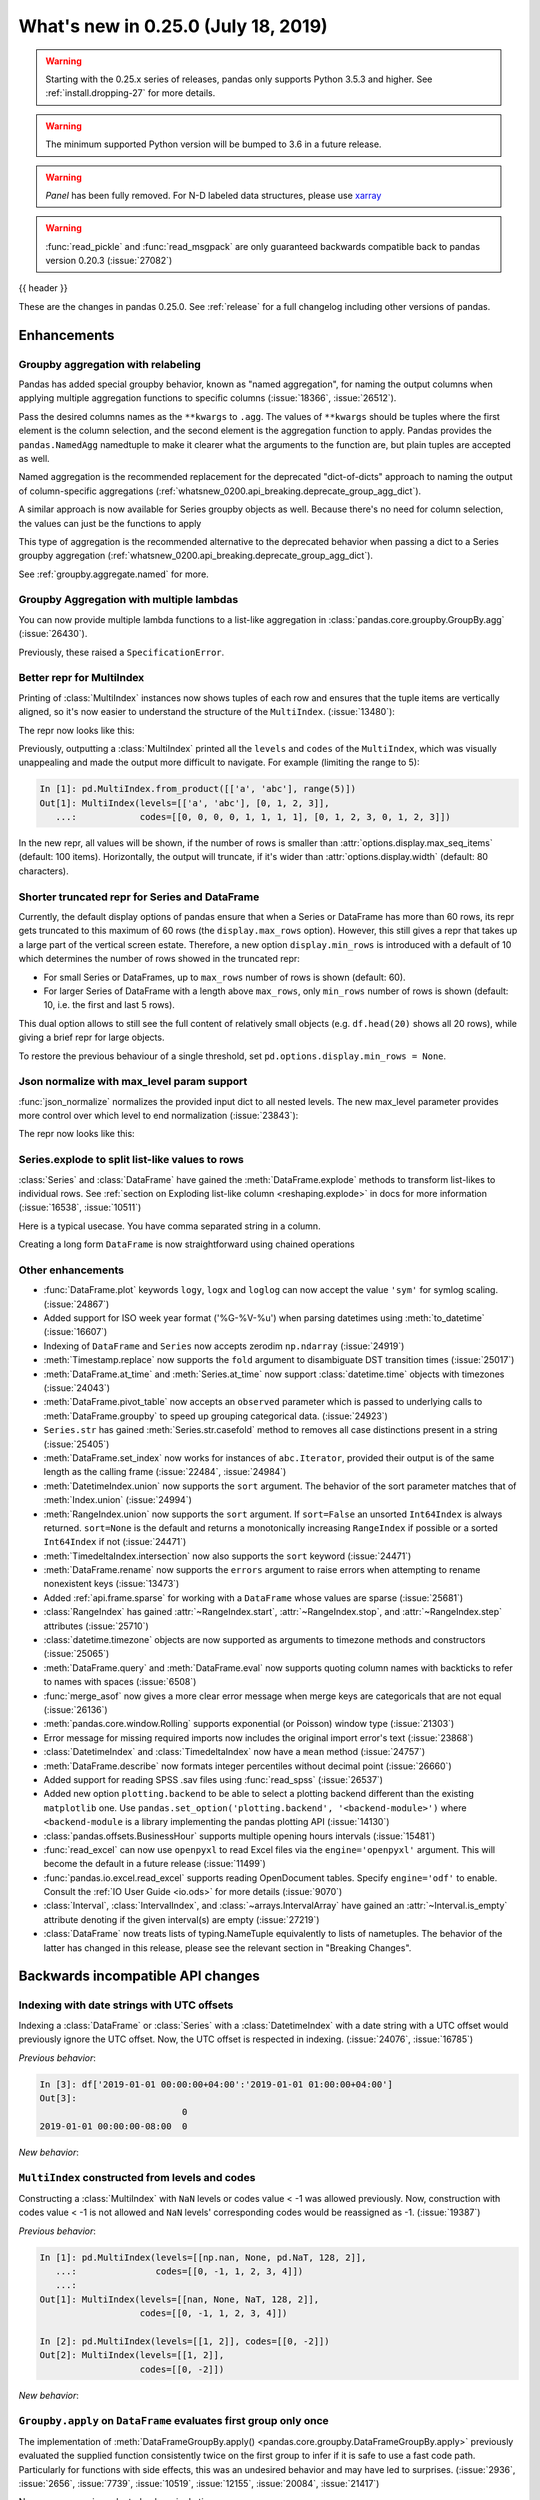 .. _whatsnew_0250:

What's new in 0.25.0 (July 18, 2019)
------------------------------------

.. warning::

   Starting with the 0.25.x series of releases, pandas only supports Python 3.5.3 and higher.
   See :ref:`install.dropping-27` for more details.

.. warning::

   The minimum supported Python version will be bumped to 3.6 in a future release.

.. warning::

   `Panel` has been fully removed. For N-D labeled data structures, please
   use `xarray <https://xarray.pydata.org/en/stable/>`_

.. warning::

   :func:`read_pickle` and :func:`read_msgpack` are only guaranteed backwards compatible back to
   pandas version 0.20.3 (:issue:`27082`)

{{ header }}

These are the changes in pandas 0.25.0. See :ref:`release` for a full changelog
including other versions of pandas.


Enhancements
~~~~~~~~~~~~

.. _whatsnew_0250.enhancements.agg_relabel:

Groupby aggregation with relabeling
^^^^^^^^^^^^^^^^^^^^^^^^^^^^^^^^^^^

Pandas has added special groupby behavior, known as "named aggregation", for naming the
output columns when applying multiple aggregation functions to specific columns (:issue:`18366`, :issue:`26512`).

.. ipython:: python

   animals = pd.DataFrame({'kind': ['cat', 'dog', 'cat', 'dog'],
                           'height': [9.1, 6.0, 9.5, 34.0],
                           'weight': [7.9, 7.5, 9.9, 198.0]})
   animals
   animals.groupby("kind").agg(
       min_height=pd.NamedAgg(column='height', aggfunc='min'),
       max_height=pd.NamedAgg(column='height', aggfunc='max'),
       average_weight=pd.NamedAgg(column='weight', aggfunc=np.mean),
   )

Pass the desired columns names as the ``**kwargs`` to ``.agg``. The values of ``**kwargs``
should be tuples where the first element is the column selection, and the second element is the
aggregation function to apply. Pandas provides the ``pandas.NamedAgg`` namedtuple to make it clearer
what the arguments to the function are, but plain tuples are accepted as well.

.. ipython:: python

   animals.groupby("kind").agg(
       min_height=('height', 'min'),
       max_height=('height', 'max'),
       average_weight=('weight', np.mean),
   )

Named aggregation is the recommended replacement for the deprecated "dict-of-dicts"
approach to naming the output of column-specific aggregations (:ref:`whatsnew_0200.api_breaking.deprecate_group_agg_dict`).

A similar approach is now available for Series groupby objects as well. Because there's no need for
column selection, the values can just be the functions to apply

.. ipython:: python

   animals.groupby("kind").height.agg(
       min_height="min",
       max_height="max",
   )


This type of aggregation is the recommended alternative to the deprecated behavior when passing
a dict to a Series groupby aggregation (:ref:`whatsnew_0200.api_breaking.deprecate_group_agg_dict`).

See :ref:`groupby.aggregate.named` for more.

.. _whatsnew_0250.enhancements.multiple_lambdas:

Groupby Aggregation with multiple lambdas
^^^^^^^^^^^^^^^^^^^^^^^^^^^^^^^^^^^^^^^^^

You can now provide multiple lambda functions to a list-like aggregation in
:class:`pandas.core.groupby.GroupBy.agg` (:issue:`26430`).

.. ipython:: python

   animals.groupby('kind').height.agg([
       lambda x: x.iloc[0], lambda x: x.iloc[-1]
   ])

   animals.groupby('kind').agg([
       lambda x: x.iloc[0] - x.iloc[1],
       lambda x: x.iloc[0] + x.iloc[1]
   ])

Previously, these raised a ``SpecificationError``.

.. _whatsnew_0250.enhancements.multi_index_repr:

Better repr for MultiIndex
^^^^^^^^^^^^^^^^^^^^^^^^^^

Printing of :class:`MultiIndex` instances now shows tuples of each row and ensures
that the tuple items are vertically aligned, so it's now easier to understand
the structure of the ``MultiIndex``. (:issue:`13480`):

The repr now looks like this:

.. ipython:: python

   pd.MultiIndex.from_product([['a', 'abc'], range(500)])

Previously, outputting a :class:`MultiIndex` printed all the ``levels`` and
``codes`` of the ``MultiIndex``, which was visually unappealing and made
the output more difficult to navigate. For example (limiting the range to 5):

.. code-block:: ipython

   In [1]: pd.MultiIndex.from_product([['a', 'abc'], range(5)])
   Out[1]: MultiIndex(levels=[['a', 'abc'], [0, 1, 2, 3]],
      ...:            codes=[[0, 0, 0, 0, 1, 1, 1, 1], [0, 1, 2, 3, 0, 1, 2, 3]])

In the new repr, all values will be shown, if the number of rows is smaller
than :attr:`options.display.max_seq_items` (default: 100 items). Horizontally,
the output will truncate, if it's wider than :attr:`options.display.width`
(default: 80 characters).

.. _whatsnew_0250.enhancements.shorter_truncated_repr:

Shorter truncated repr for Series and DataFrame
^^^^^^^^^^^^^^^^^^^^^^^^^^^^^^^^^^^^^^^^^^^^^^^

Currently, the default display options of pandas ensure that when a Series
or DataFrame has more than 60 rows, its repr gets truncated to this maximum
of 60 rows (the ``display.max_rows`` option). However, this still gives
a repr that takes up a large part of the vertical screen estate. Therefore,
a new option ``display.min_rows`` is introduced with a default of 10 which
determines the number of rows showed in the truncated repr:

- For small Series or DataFrames, up to ``max_rows`` number of rows is shown
  (default: 60).
- For larger Series of DataFrame with a length above ``max_rows``, only
  ``min_rows`` number of rows is shown (default: 10, i.e. the first and last
  5 rows).

This dual option allows to still see the full content of relatively small
objects (e.g. ``df.head(20)`` shows all 20 rows), while giving a brief repr
for large objects.

To restore the previous behaviour of a single threshold, set
``pd.options.display.min_rows = None``.

.. _whatsnew_0250.enhancements.json_normalize_with_max_level:

Json normalize with max_level param support
^^^^^^^^^^^^^^^^^^^^^^^^^^^^^^^^^^^^^^^^^^^

:func:`json_normalize` normalizes the provided input dict to all
nested levels. The new max_level parameter provides more control over
which level to end normalization (:issue:`23843`):

The repr now looks like this:

.. ipython:: python

    from pandas.io.json import json_normalize
    data = [{
        'CreatedBy': {'Name': 'User001'},
        'Lookup': {'TextField': 'Some text',
                   'UserField': {'Id': 'ID001', 'Name': 'Name001'}},
        'Image': {'a': 'b'}
    }]
    json_normalize(data, max_level=1)


.. _whatsnew_0250.enhancements.explode:

Series.explode to split list-like values to rows
^^^^^^^^^^^^^^^^^^^^^^^^^^^^^^^^^^^^^^^^^^^^^^^^

:class:`Series` and :class:`DataFrame` have gained the :meth:`DataFrame.explode` methods to transform list-likes to individual rows. See :ref:`section on Exploding list-like column <reshaping.explode>` in docs for more information (:issue:`16538`, :issue:`10511`)


Here is a typical usecase. You have comma separated string in a column.

.. ipython:: python

    df = pd.DataFrame([{'var1': 'a,b,c', 'var2': 1},
                       {'var1': 'd,e,f', 'var2': 2}])
    df

Creating a long form ``DataFrame`` is now straightforward using chained operations

.. ipython:: python

    df.assign(var1=df.var1.str.split(',')).explode('var1')

.. _whatsnew_0250.enhancements.other:

Other enhancements
^^^^^^^^^^^^^^^^^^
- :func:`DataFrame.plot` keywords ``logy``, ``logx`` and ``loglog`` can now accept the value ``'sym'`` for symlog scaling. (:issue:`24867`)
- Added support for ISO week year format ('%G-%V-%u') when parsing datetimes using :meth:`to_datetime` (:issue:`16607`)
- Indexing of ``DataFrame`` and ``Series`` now accepts zerodim ``np.ndarray`` (:issue:`24919`)
- :meth:`Timestamp.replace` now supports the ``fold`` argument to disambiguate DST transition times (:issue:`25017`)
- :meth:`DataFrame.at_time` and :meth:`Series.at_time` now support :class:`datetime.time` objects with timezones (:issue:`24043`)
- :meth:`DataFrame.pivot_table` now accepts an ``observed`` parameter which is passed to underlying calls to :meth:`DataFrame.groupby` to speed up grouping categorical data. (:issue:`24923`)
- ``Series.str`` has gained :meth:`Series.str.casefold` method to removes all case distinctions present in a string (:issue:`25405`)
- :meth:`DataFrame.set_index` now works for instances of ``abc.Iterator``, provided their output is of the same length as the calling frame (:issue:`22484`, :issue:`24984`)
- :meth:`DatetimeIndex.union` now supports the ``sort`` argument. The behavior of the sort parameter matches that of :meth:`Index.union` (:issue:`24994`)
- :meth:`RangeIndex.union` now supports the ``sort`` argument. If ``sort=False`` an unsorted ``Int64Index`` is always returned. ``sort=None`` is the default and returns a monotonically increasing ``RangeIndex`` if possible or a sorted ``Int64Index`` if not (:issue:`24471`)
- :meth:`TimedeltaIndex.intersection` now also supports the ``sort`` keyword (:issue:`24471`)
- :meth:`DataFrame.rename` now supports the ``errors`` argument to raise errors when attempting to rename nonexistent keys (:issue:`13473`)
- Added :ref:`api.frame.sparse` for working with a ``DataFrame`` whose values are sparse (:issue:`25681`)
- :class:`RangeIndex` has gained :attr:`~RangeIndex.start`, :attr:`~RangeIndex.stop`, and :attr:`~RangeIndex.step` attributes (:issue:`25710`)
- :class:`datetime.timezone` objects are now supported as arguments to timezone methods and constructors (:issue:`25065`)
- :meth:`DataFrame.query` and :meth:`DataFrame.eval` now supports quoting column names with backticks to refer to names with spaces (:issue:`6508`)
- :func:`merge_asof` now gives a more clear error message when merge keys are categoricals that are not equal (:issue:`26136`)
- :meth:`pandas.core.window.Rolling` supports exponential (or Poisson) window type (:issue:`21303`)
- Error message for missing required imports now includes the original import error's text (:issue:`23868`)
- :class:`DatetimeIndex` and :class:`TimedeltaIndex` now have a ``mean`` method (:issue:`24757`)
- :meth:`DataFrame.describe` now formats integer percentiles without decimal point (:issue:`26660`)
- Added support for reading SPSS .sav files using :func:`read_spss` (:issue:`26537`)
- Added new option ``plotting.backend`` to be able to select a plotting backend different than the existing ``matplotlib`` one. Use ``pandas.set_option('plotting.backend', '<backend-module>')`` where ``<backend-module`` is a library implementing the pandas plotting API (:issue:`14130`)
- :class:`pandas.offsets.BusinessHour` supports multiple opening hours intervals (:issue:`15481`)
- :func:`read_excel` can now use ``openpyxl`` to read Excel files via the ``engine='openpyxl'`` argument. This will become the default in a future release (:issue:`11499`)
- :func:`pandas.io.excel.read_excel` supports reading OpenDocument tables. Specify ``engine='odf'`` to enable. Consult the :ref:`IO User Guide <io.ods>` for more details (:issue:`9070`)
- :class:`Interval`, :class:`IntervalIndex`, and :class:`~arrays.IntervalArray` have gained an :attr:`~Interval.is_empty` attribute denoting if the given interval(s) are empty (:issue:`27219`)
- :class:`DataFrame` now treats lists of typing.NameTuple equivalently to lists of nametuples. The behavior of the latter has changed in this release, please see the relevant section in "Breaking Changes".

.. _whatsnew_0250.api_breaking:

Backwards incompatible API changes
~~~~~~~~~~~~~~~~~~~~~~~~~~~~~~~~~~

.. _whatsnew_0250.api_breaking.utc_offset_indexing:


Indexing with date strings with UTC offsets
^^^^^^^^^^^^^^^^^^^^^^^^^^^^^^^^^^^^^^^^^^^

Indexing a :class:`DataFrame` or :class:`Series` with a :class:`DatetimeIndex` with a
date string with a UTC offset would previously ignore the UTC offset. Now, the UTC offset
is respected in indexing. (:issue:`24076`, :issue:`16785`)

.. ipython:: python

    df = pd.DataFrame([0], index=pd.DatetimeIndex(['2019-01-01'], tz='US/Pacific'))
    df

*Previous behavior*:

.. code-block:: ipython

    In [3]: df['2019-01-01 00:00:00+04:00':'2019-01-01 01:00:00+04:00']
    Out[3]:
                               0
    2019-01-01 00:00:00-08:00  0

*New behavior*:

.. ipython:: python

    df['2019-01-01 12:00:00+04:00':'2019-01-01 13:00:00+04:00']


.. _whatsnew_0250.api_breaking.multi_indexing:


``MultiIndex`` constructed from levels and codes
^^^^^^^^^^^^^^^^^^^^^^^^^^^^^^^^^^^^^^^^^^^^^^^^

Constructing a :class:`MultiIndex` with ``NaN`` levels or codes value < -1 was allowed previously.
Now, construction with codes value < -1 is not allowed and ``NaN`` levels' corresponding codes
would be reassigned as -1. (:issue:`19387`)

*Previous behavior*:

.. code-block:: ipython

    In [1]: pd.MultiIndex(levels=[[np.nan, None, pd.NaT, 128, 2]],
       ...:               codes=[[0, -1, 1, 2, 3, 4]])
       ...:
    Out[1]: MultiIndex(levels=[[nan, None, NaT, 128, 2]],
                       codes=[[0, -1, 1, 2, 3, 4]])

    In [2]: pd.MultiIndex(levels=[[1, 2]], codes=[[0, -2]])
    Out[2]: MultiIndex(levels=[[1, 2]],
                       codes=[[0, -2]])

*New behavior*:

.. ipython:: python
    :okexcept:

    pd.MultiIndex(levels=[[np.nan, None, pd.NaT, 128, 2]],
                  codes=[[0, -1, 1, 2, 3, 4]])
    pd.MultiIndex(levels=[[1, 2]], codes=[[0, -2]])


.. _whatsnew_0250.api_breaking.groupby_apply_first_group_once:

``Groupby.apply`` on ``DataFrame`` evaluates first group only once
^^^^^^^^^^^^^^^^^^^^^^^^^^^^^^^^^^^^^^^^^^^^^^^^^^^^^^^^^^^^^^^^^^

The implementation of :meth:`DataFrameGroupBy.apply() <pandas.core.groupby.DataFrameGroupBy.apply>`
previously evaluated the supplied function consistently twice on the first group
to infer if it is safe to use a fast code path. Particularly for functions with
side effects, this was an undesired behavior and may have led to surprises. (:issue:`2936`, :issue:`2656`, :issue:`7739`, :issue:`10519`, :issue:`12155`, :issue:`20084`, :issue:`21417`)

Now every group is evaluated only a single time.

.. ipython:: python

    df = pd.DataFrame({"a": ["x", "y"], "b": [1, 2]})
    df

    def func(group):
        print(group.name)
        return group

*Previous behavior*:

.. code-block:: python

   In [3]: df.groupby('a').apply(func)
   x
   x
   y
   Out[3]:
      a  b
   0  x  1
   1  y  2

*New behavior*:

.. ipython:: python

    df.groupby("a").apply(func)


Concatenating sparse values
^^^^^^^^^^^^^^^^^^^^^^^^^^^

When passed DataFrames whose values are sparse, :func:`concat` will now return a
:class:`Series` or :class:`DataFrame` with sparse values, rather than a :class:`SparseDataFrame` (:issue:`25702`).

.. ipython:: python

   df = pd.DataFrame({"A": pd.SparseArray([0, 1])})

*Previous behavior*:

.. code-block:: ipython

   In [2]: type(pd.concat([df, df]))
   pandas.core.sparse.frame.SparseDataFrame

*New behavior*:

.. ipython:: python

   type(pd.concat([df, df]))


This now matches the existing behavior of :class:`concat` on ``Series`` with sparse values.
:func:`concat` will continue to return a ``SparseDataFrame`` when all the values
are instances of ``SparseDataFrame``.

This change also affects routines using :func:`concat` internally, like :func:`get_dummies`,
which now returns a :class:`DataFrame` in all cases (previously a ``SparseDataFrame`` was
returned if all the columns were dummy encoded, and a :class:`DataFrame` otherwise).

Providing any ``SparseSeries`` or ``SparseDataFrame`` to :func:`concat` will
cause a ``SparseSeries`` or ``SparseDataFrame`` to be returned, as before.

The ``.str``-accessor performs stricter type checks
^^^^^^^^^^^^^^^^^^^^^^^^^^^^^^^^^^^^^^^^^^^^^^^^^^^

Due to the lack of more fine-grained dtypes, :attr:`Series.str` so far only checked whether the data was
of ``object`` dtype. :attr:`Series.str` will now infer the dtype data *within* the Series; in particular,
``'bytes'``-only data will raise an exception (except for :meth:`Series.str.decode`, :meth:`Series.str.get`,
:meth:`Series.str.len`, :meth:`Series.str.slice`), see :issue:`23163`, :issue:`23011`, :issue:`23551`.

*Previous behavior*:

.. code-block:: python

    In [1]: s = pd.Series(np.array(['a', 'ba', 'cba'], 'S'), dtype=object)

    In [2]: s
    Out[2]:
    0      b'a'
    1     b'ba'
    2    b'cba'
    dtype: object

    In [3]: s.str.startswith(b'a')
    Out[3]:
    0     True
    1    False
    2    False
    dtype: bool

*New behavior*:

.. ipython:: python
    :okexcept:

    s = pd.Series(np.array(['a', 'ba', 'cba'], 'S'), dtype=object)
    s
    s.str.startswith(b'a')

.. _whatsnew_0250.api_breaking.groupby_categorical:

Categorical dtypes are preserved during groupby
^^^^^^^^^^^^^^^^^^^^^^^^^^^^^^^^^^^^^^^^^^^^^^^

Previously, columns that were categorical, but not the groupby key(s) would be converted to ``object`` dtype during groupby operations. Pandas now will preserve these dtypes. (:issue:`18502`)

.. ipython:: python

   cat = pd.Categorical(["foo", "bar", "bar", "qux"], ordered=True)
   df = pd.DataFrame({'payload': [-1, -2, -1, -2], 'col': cat})
   df
   df.dtypes

*Previous Behavior*:

.. code-block:: python

   In [5]: df.groupby('payload').first().col.dtype
   Out[5]: dtype('O')

*New Behavior*:

.. ipython:: python

   df.groupby('payload').first().col.dtype


.. _whatsnew_0250.api_breaking.incompatible_index_unions:

Incompatible Index type unions
^^^^^^^^^^^^^^^^^^^^^^^^^^^^^^

When performing :func:`Index.union` operations between objects of incompatible dtypes,
the result will be a base :class:`Index` of dtype ``object``. This behavior holds true for
unions between :class:`Index` objects that previously would have been prohibited. The dtype
of empty :class:`Index` objects will now be evaluated before performing union operations
rather than simply returning the other :class:`Index` object. :func:`Index.union` can now be
considered commutative, such that ``A.union(B) == B.union(A)`` (:issue:`23525`).

*Previous behavior*:

.. code-block:: python

    In [1]: pd.period_range('19910905', periods=2).union(pd.Int64Index([1, 2, 3]))
    ...
    ValueError: can only call with other PeriodIndex-ed objects

    In [2]: pd.Index([], dtype=object).union(pd.Index([1, 2, 3]))
    Out[2]: Int64Index([1, 2, 3], dtype='int64')

*New behavior*:

.. ipython:: python

    pd.period_range('19910905', periods=2).union(pd.Int64Index([1, 2, 3]))
    pd.Index([], dtype=object).union(pd.Index([1, 2, 3]))

Note that integer- and floating-dtype indexes are considered "compatible". The integer
values are coerced to floating point, which may result in loss of precision. See
:ref:`indexing.set_ops` for more.


``DataFrame`` groupby ffill/bfill no longer return group labels
^^^^^^^^^^^^^^^^^^^^^^^^^^^^^^^^^^^^^^^^^^^^^^^^^^^^^^^^^^^^^^^

The methods ``ffill``, ``bfill``, ``pad`` and ``backfill`` of
:class:`DataFrameGroupBy <pandas.core.groupby.DataFrameGroupBy>`
previously included the group labels in the return value, which was
inconsistent with other groupby transforms. Now only the filled values
are returned. (:issue:`21521`)

.. ipython:: python

    df = pd.DataFrame({"a": ["x", "y"], "b": [1, 2]})
    df

*Previous behavior*:

.. code-block:: python

   In [3]: df.groupby("a").ffill()
   Out[3]:
      a  b
   0  x  1
   1  y  2

*New behavior*:

.. ipython:: python

    df.groupby("a").ffill()

``DataFrame`` describe on an empty categorical / object column will return top and freq
^^^^^^^^^^^^^^^^^^^^^^^^^^^^^^^^^^^^^^^^^^^^^^^^^^^^^^^^^^^^^^^^^^^^^^^^^^^^^^^^^^^^^^^

When calling :meth:`DataFrame.describe` with an empty categorical / object
column, the 'top' and 'freq' columns were previously omitted, which was inconsistent with
the output for non-empty columns. Now the 'top' and 'freq' columns will always be included,
with :attr:`numpy.nan` in the case of an empty :class:`DataFrame` (:issue:`26397`)

.. ipython:: python

   df = pd.DataFrame({"empty_col": pd.Categorical([])})
   df

*Previous behavior*:

.. code-block:: python

   In [3]: df.describe()
   Out[3]:
           empty_col
   count           0
   unique          0

*New behavior*:

.. ipython:: python

    df.describe()

``__str__`` methods now call ``__repr__`` rather than vice versa
^^^^^^^^^^^^^^^^^^^^^^^^^^^^^^^^^^^^^^^^^^^^^^^^^^^^^^^^^^^^^^^^

Pandas has until now mostly defined string representations in a Pandas objects's
``__str__``/``__unicode__``/``__bytes__`` methods, and called ``__str__`` from the ``__repr__``
method, if a specific ``__repr__`` method is not found. This is not needed for Python3.
In Pandas 0.25, the string representations of Pandas objects are now generally
defined in ``__repr__``, and calls to ``__str__`` in general now pass the call on to
the ``__repr__``, if a specific ``__str__`` method doesn't exist, as is standard for Python.
This change is backward compatible for direct usage of Pandas, but if you subclass
Pandas objects *and* give your subclasses specific ``__str__``/``__repr__`` methods,
you may have to adjust your ``__str__``/``__repr__`` methods (:issue:`26495`).

.. _whatsnew_0250.api_breaking.interval_indexing:


Indexing an ``IntervalIndex`` with ``Interval`` objects
^^^^^^^^^^^^^^^^^^^^^^^^^^^^^^^^^^^^^^^^^^^^^^^^^^^^^^^

Indexing methods for :class:`IntervalIndex` have been modified to require exact matches only for :class:`Interval` queries.
``IntervalIndex`` methods previously matched on any overlapping ``Interval``.  Behavior with scalar points, e.g. querying
with an integer, is unchanged (:issue:`16316`).

.. ipython:: python

   ii = pd.IntervalIndex.from_tuples([(0, 4), (1, 5), (5, 8)])
   ii

The ``in`` operator (``__contains__``) now only returns ``True`` for exact matches to ``Intervals`` in the ``IntervalIndex``, whereas
this would previously return ``True`` for any ``Interval`` overlapping an ``Interval`` in the ``IntervalIndex``.

*Previous behavior*:

.. code-block:: python

   In [4]: pd.Interval(1, 2, closed='neither') in ii
   Out[4]: True

   In [5]: pd.Interval(-10, 10, closed='both') in ii
   Out[5]: True

*New behavior*:

.. ipython:: python

   pd.Interval(1, 2, closed='neither') in ii
   pd.Interval(-10, 10, closed='both') in ii

The :meth:`~IntervalIndex.get_loc` method now only returns locations for exact matches to ``Interval`` queries, as opposed to the previous behavior of
returning locations for overlapping matches.  A ``KeyError`` will be raised if an exact match is not found.

*Previous behavior*:

.. code-block:: python

   In [6]: ii.get_loc(pd.Interval(1, 5))
   Out[6]: array([0, 1])

   In [7]: ii.get_loc(pd.Interval(2, 6))
   Out[7]: array([0, 1, 2])

*New behavior*:

.. code-block:: python

   In [6]: ii.get_loc(pd.Interval(1, 5))
   Out[6]: 1

   In [7]: ii.get_loc(pd.Interval(2, 6))
   ---------------------------------------------------------------------------
   KeyError: Interval(2, 6, closed='right')

Likewise, :meth:`~IntervalIndex.get_indexer` and :meth:`~IntervalIndex.get_indexer_non_unique` will also only return locations for exact matches
to ``Interval`` queries, with ``-1`` denoting that an exact match was not found.

These indexing changes extend to querying a :class:`Series` or :class:`DataFrame` with an ``IntervalIndex`` index.

.. ipython:: python

   s = pd.Series(list('abc'), index=ii)
   s

Selecting from a ``Series`` or ``DataFrame`` using ``[]`` (``__getitem__``) or ``loc`` now only returns exact matches for ``Interval`` queries.

*Previous behavior*:

.. code-block:: python

   In [8]: s[pd.Interval(1, 5)]
   Out[8]:
   (0, 4]    a
   (1, 5]    b
   dtype: object

   In [9]: s.loc[pd.Interval(1, 5)]
   Out[9]:
   (0, 4]    a
   (1, 5]    b
   dtype: object

*New behavior*:

.. ipython:: python

   s[pd.Interval(1, 5)]
   s.loc[pd.Interval(1, 5)]

Similarly, a ``KeyError`` will be raised for non-exact matches instead of returning overlapping matches.

*Previous behavior*:

.. code-block:: python

   In [9]: s[pd.Interval(2, 3)]
   Out[9]:
   (0, 4]    a
   (1, 5]    b
   dtype: object

   In [10]: s.loc[pd.Interval(2, 3)]
   Out[10]:
   (0, 4]    a
   (1, 5]    b
   dtype: object

*New behavior*:

.. code-block:: python

   In [6]: s[pd.Interval(2, 3)]
   ---------------------------------------------------------------------------
   KeyError: Interval(2, 3, closed='right')

   In [7]: s.loc[pd.Interval(2, 3)]
   ---------------------------------------------------------------------------
   KeyError: Interval(2, 3, closed='right')

The :meth:`~IntervalIndex.overlaps` method can be used to create a boolean indexer that replicates the
previous behavior of returning overlapping matches.

*New behavior*:

.. ipython:: python

   idxr = s.index.overlaps(pd.Interval(2, 3))
   idxr
   s[idxr]
   s.loc[idxr]


.. _whatsnew_0250.api_breaking.ufunc:

Binary ufuncs on Series now align
^^^^^^^^^^^^^^^^^^^^^^^^^^^^^^^^^

Applying a binary ufunc like :func:`numpy.power` now aligns the inputs
when both are :class:`Series` (:issue:`23293`).

.. ipython:: python

   s1 = pd.Series([1, 2, 3], index=['a', 'b', 'c'])
   s2 = pd.Series([3, 4, 5], index=['d', 'c', 'b'])
   s1
   s2

*Previous behavior*

.. code-block:: ipython

   In [5]: np.power(s1, s2)
   Out[5]:
   a      1
   b     16
   c    243
   dtype: int64

*New behavior*

.. ipython:: python

   np.power(s1, s2)

This matches the behavior of other binary operations in pandas, like :meth:`Series.add`.
To retain the previous behavior, convert the other ``Series`` to an array before
applying the ufunc.

.. ipython:: python

   np.power(s1, s2.array)

Categorical.argsort now places missing values at the end
^^^^^^^^^^^^^^^^^^^^^^^^^^^^^^^^^^^^^^^^^^^^^^^^^^^^^^^^

:meth:`Categorical.argsort` now places missing values at the end of the array, making it
consistent with NumPy and the rest of pandas (:issue:`21801`).

.. ipython:: python

   cat = pd.Categorical(['b', None, 'a'], categories=['a', 'b'], ordered=True)

*Previous behavior*

.. code-block:: ipython

   In [2]: cat = pd.Categorical(['b', None, 'a'], categories=['a', 'b'], ordered=True)

   In [3]: cat.argsort()
   Out[3]: array([1, 2, 0])

   In [4]: cat[cat.argsort()]
   Out[4]:
   [NaN, a, b]
   categories (2, object): [a < b]

*New behavior*

.. ipython:: python

   cat.argsort()
   cat[cat.argsort()]

.. _whatsnew_0250.api_breaking.list_of_dict:

Column order is preserved when passing a list of dicts to DataFrame
^^^^^^^^^^^^^^^^^^^^^^^^^^^^^^^^^^^^^^^^^^^^^^^^^^^^^^^^^^^^^^^^^^^

Starting with Python 3.7 the key-order of ``dict`` is `guaranteed <https://mail.python.org/pipermail/python-dev/2017-December/151283.html>`_. In practice, this has been true since
Python 3.6. The :class:`DataFrame` constructor now treats a list of dicts in the same way as
it does a list of ``OrderedDict``, i.e. preserving the order of the dicts.
This change applies only when pandas is running on Python>=3.6 (:issue:`27309`).

.. ipython:: python

   data = [
       {'name': 'Joe', 'state': 'NY', 'age': 18},
       {'name': 'Jane', 'state': 'KY', 'age': 19, 'hobby': 'Minecraft'},
       {'name': 'Jean', 'state': 'OK', 'age': 20, 'finances': 'good'}
   ]

*Previous Behavior*:

The columns were lexicographically sorted previously,

.. code-block:: python

   In [1]: pd.DataFrame(data)
   Out[1]:
      age finances      hobby  name state
   0   18      NaN        NaN   Joe    NY
   1   19      NaN  Minecraft  Jane    KY
   2   20     good        NaN  Jean    OK

*New Behavior*:

The column order now matches the insertion-order of the keys in the ``dict``,
considering all the records from top to bottom. As a consequence, the column
order of the resulting DataFrame has changed compared to previous pandas verisons.

.. ipython:: python

   pd.DataFrame(data)

DataFrame constructor treats list of namedtuple/dict in the same way
^^^^^^^^^^^^^^^^^^^^^^^^^^^^^^^^^^^^^^^^^^^^^^^^^^^^^^^^^^^^^^^^^^^^

Previously, only the first element in the list was checked and if it was a
namedtuple, the field names of that single tuple were used as the column names.
Subsequent tuples were assumed to be of the same type, and their values were
looked up by position. As a consequence, if subsequent tuples of different types
were included, any additional fields were ignored, and if similarly named fields
appeard in a different order, alignment was not performed.

This behavior has now changed so that namedtuples are treated much as list of
dict behaves, i.e as a "list of records".

Additionaly, this change implies a change in the semantics of the `columns`
argument to :class:`DataFrame` when passing a list of namedtuples. Previously,
`columns` has "rename" semantics, now it has the same "lookup" semantics as a
list of records. Meaning that any name given in `columns` which doesn't appear
as a key in the record will be assigned a NaN value.

Due to this change, The performance of constructing frames from a list
of namedtuples is roughly 50% slower.

.. ipython:: python

   from collections import namedtuple
   Foo = namedtuple("Foo", list("ab"))
   tuples = [Foo(1, 3), Foo(2, 4)]

*Previous Behavior*:

The columns were lexicographically sorted previously,

.. code-block:: python

   In [1]: pd.DataFrame(tuples, columns=['y', 'z'])
   Out[1]:
      y  z
   0  1  3
   1  2  4

*New Behavior*:

The column order now matches the insertion-order of the keys in the ``dict``,
considering all the records from top to bottom.

.. ipython:: python

   pd.DataFrame(tuples, columns=['Q', 'a'])

.. _whatsnew_0250.api_breaking.deps:

Increased minimum versions for dependencies
^^^^^^^^^^^^^^^^^^^^^^^^^^^^^^^^^^^^^^^^^^^

Due to dropping support for Python 2.7, a number of optional dependencies have updated minimum versions (:issue:`25725`, :issue:`24942`, :issue:`25752`).
Independently, some minimum supported versions of dependencies were updated (:issue:`23519`, :issue:`25554`).
If installed, we now require:

+-----------------+-----------------+----------+
| Package         | Minimum Version | Required |
+=================+=================+==========+
| numpy           | 1.13.3          |    X     |
+-----------------+-----------------+----------+
| pytz            | 2015.4          |    X     |
+-----------------+-----------------+----------+
| python-dateutil | 2.6.1           |    X     |
+-----------------+-----------------+----------+
| bottleneck      | 1.2.1           |          |
+-----------------+-----------------+----------+
| numexpr         | 2.6.2           |          |
+-----------------+-----------------+----------+
| pytest (dev)    | 4.0.2           |          |
+-----------------+-----------------+----------+

For `optional libraries <https://dev.pandas.io/install.html#dependencies>`_ the general recommendation is to use the latest version.
The following table lists the lowest version per library that is currently being tested throughout the development of pandas.
Optional libraries below the lowest tested version may still work, but are not considered supported.

+-----------------+-----------------+
| Package         | Minimum Version |
+=================+=================+
| beautifulsoup4  | 4.6.0           |
+-----------------+-----------------+
| fastparquet     | 0.2.1           |
+-----------------+-----------------+
| gcsfs           | 0.2.2           |
+-----------------+-----------------+
| lxml            | 3.8.0           |
+-----------------+-----------------+
| matplotlib      | 2.2.2           |
+-----------------+-----------------+
| openpyxl        | 2.4.8           |
+-----------------+-----------------+
| pyarrow         | 0.9.0           |
+-----------------+-----------------+
| pymysql         | 0.7.1           |
+-----------------+-----------------+
| pytables        | 3.4.2           |
+-----------------+-----------------+
| scipy           | 0.19.0          |
+-----------------+-----------------+
| sqlalchemy      | 1.1.4           |
+-----------------+-----------------+
| xarray          | 0.8.2           |
+-----------------+-----------------+
| xlrd            | 1.1.0           |
+-----------------+-----------------+
| xlsxwriter      | 0.9.8           |
+-----------------+-----------------+
| xlwt            | 1.2.0           |
+-----------------+-----------------+

See :ref:`install.dependencies` and :ref:`install.optional_dependencies` for more.

.. _whatsnew_0250.api.other:

Other API changes
^^^^^^^^^^^^^^^^^

- :class:`DatetimeTZDtype` will now standardize pytz timezones to a common timezone instance (:issue:`24713`)
- :class:`Timestamp` and :class:`Timedelta` scalars now implement the :meth:`to_numpy` method as aliases to :meth:`Timestamp.to_datetime64` and :meth:`Timedelta.to_timedelta64`, respectively. (:issue:`24653`)
- :meth:`Timestamp.strptime` will now rise a ``NotImplementedError`` (:issue:`25016`)
- Comparing :class:`Timestamp` with unsupported objects now returns :py:obj:`NotImplemented` instead of raising ``TypeError``. This implies that unsupported rich comparisons are delegated to the other object, and are now consistent with Python 3 behavior for ``datetime`` objects (:issue:`24011`)
- Bug in :meth:`DatetimeIndex.snap` which didn't preserving the ``name`` of the input :class:`Index` (:issue:`25575`)
- The ``arg`` argument in :meth:`pandas.core.groupby.DataFrameGroupBy.agg` has been renamed to ``func`` (:issue:`26089`)
- The ``arg`` argument in :meth:`pandas.core.window._Window.aggregate` has been renamed to ``func`` (:issue:`26372`)
- Most Pandas classes had a ``__bytes__`` method, which was used for getting a python2-style bytestring representation of the object. This method has been removed as a part of dropping Python2 (:issue:`26447`)
- The ``.str``-accessor has been disabled for 1-level :class:`MultiIndex`, use :meth:`MultiIndex.to_flat_index` if necessary (:issue:`23679`)
- Removed support of gtk package for clipboards (:issue:`26563`)
- Using an unsupported version of Beautiful Soup 4 will now raise an ``ImportError`` instead of a ``ValueError`` (:issue:`27063`)
- :meth:`Series.to_excel` and :meth:`DataFrame.to_excel` will now raise a ``ValueError`` when saving timezone aware data. (:issue:`27008`, :issue:`7056`)
- :meth:`ExtensionArray.argsort` places NA values at the end of the sorted array. (:issue:`21801`)
- :meth:`DataFrame.to_hdf` and :meth:`Series.to_hdf` will now raise a ``NotImplementedError`` when saving a :class:`MultiIndex` with extention data types for a ``fixed`` format. (:issue:`7775`)
- Passing duplicate ``names`` in :meth:`read_csv` will now raise a ``ValueError`` (:issue:`17346`)

.. _whatsnew_0250.deprecations:

Deprecations
~~~~~~~~~~~~

Sparse subclasses
^^^^^^^^^^^^^^^^^

The ``SparseSeries`` and ``SparseDataFrame`` subclasses are deprecated. Their functionality is better-provided
by a ``Series`` or ``DataFrame`` with sparse values.

**Previous way**

.. ipython:: python
   :okwarning:

   df = pd.SparseDataFrame({"A": [0, 0, 1, 2]})
   df.dtypes

**New way**

.. ipython:: python

   df = pd.DataFrame({"A": pd.SparseArray([0, 0, 1, 2])})
   df.dtypes

The memory usage of the two approaches is identical. See :ref:`sparse.migration` for more (:issue:`19239`).

msgpack format
^^^^^^^^^^^^^^

The msgpack format is deprecated as of 0.25 and will be removed in a future version. It is recommended to use pyarrow for on-the-wire transmission of pandas objects. (:issue:`27084`)


Other deprecations
^^^^^^^^^^^^^^^^^^

- The deprecated ``.ix[]`` indexer now raises a more visible ``FutureWarning`` instead of ``DeprecationWarning`` (:issue:`26438`).
- Deprecated the ``units=M`` (months) and ``units=Y`` (year) parameters for ``units`` of :func:`pandas.to_timedelta`, :func:`pandas.Timedelta` and :func:`pandas.TimedeltaIndex` (:issue:`16344`)
- :meth:`pandas.concat` has deprecated the ``join_axes``-keyword. Instead, use :meth:`DataFrame.reindex` or :meth:`DataFrame.reindex_like` on the result or on the inputs (:issue:`21951`)
- The :attr:`SparseArray.values` attribute is deprecated. You can use ``np.asarray(...)`` or
  the :meth:`SparseArray.to_dense` method instead (:issue:`26421`).
- The functions :func:`pandas.to_datetime` and :func:`pandas.to_timedelta` have deprecated the ``box`` keyword. Instead, use :meth:`to_numpy` or :meth:`Timestamp.to_datetime64` or :meth:`Timedelta.to_timedelta64`. (:issue:`24416`)
- The :meth:`DataFrame.compound` and :meth:`Series.compound` methods are deprecated and will be removed in a future version (:issue:`26405`).
- The internal attributes ``_start``, ``_stop`` and ``_step`` attributes of :class:`RangeIndex` have been deprecated.
  Use the public attributes :attr:`~RangeIndex.start`, :attr:`~RangeIndex.stop` and :attr:`~RangeIndex.step` instead (:issue:`26581`).
- The :meth:`Series.ftype`, :meth:`Series.ftypes` and :meth:`DataFrame.ftypes` methods are deprecated and will be removed in a future version.
  Instead, use :meth:`Series.dtype` and :meth:`DataFrame.dtypes` (:issue:`26705`).
- The :meth:`Series.get_values`, :meth:`DataFrame.get_values`, :meth:`Index.get_values`,
  :meth:`SparseArray.get_values` and :meth:`Categorical.get_values` methods are deprecated.
  One of ``np.asarray(..)`` or :meth:`~Series.to_numpy` can be used instead (:issue:`19617`).
- The 'outer' method on NumPy ufuncs, e.g. ``np.subtract.outer`` has been deprecated on :class:`Series` objects. Convert the input to an array with :attr:`Series.array` first (:issue:`27186`)
- :meth:`Timedelta.resolution` is deprecated and replaced with :meth:`Timedelta.resolution_string`.  In a future version, :meth:`Timedelta.resolution` will be changed to behave like the standard library :attr:`datetime.timedelta.resolution` (:issue:`21344`)
- :func:`read_table` has been undeprecated. (:issue:`25220`)
- :attr:`Index.dtype_str` is deprecated. (:issue:`18262`)
- :attr:`Series.imag` and :attr:`Series.real` are deprecated. (:issue:`18262`)
- :meth:`Series.put` is deprecated. (:issue:`18262`)
- :meth:`Index.item` and :meth:`Series.item` is deprecated. (:issue:`18262`)
- The default value ``ordered=None`` in :class:`~pandas.api.types.CategoricalDtype` has been deprecated in favor of ``ordered=False``. When converting between categorical types ``ordered=True`` must be explicitly passed in order to be preserved. (:issue:`26336`)
- :meth:`Index.contains` is deprecated. Use ``key in index`` (``__contains__``) instead (:issue:`17753`).
- :meth:`DataFrame.get_dtype_counts` is deprecated. (:issue:`18262`)
- :meth:`Categorical.ravel` will return a :class:`Categorical` instead of a ``np.ndarray`` (:issue:`27199`)


.. _whatsnew_0250.prior_deprecations:

Removal of prior version deprecations/changes
~~~~~~~~~~~~~~~~~~~~~~~~~~~~~~~~~~~~~~~~~~~~~
- Removed ``Panel`` (:issue:`25047`, :issue:`25191`, :issue:`25231`)
- Removed the previously deprecated ``sheetname`` keyword in :func:`read_excel` (:issue:`16442`, :issue:`20938`)
- Removed the previously deprecated ``TimeGrouper`` (:issue:`16942`)
- Removed the previously deprecated ``parse_cols`` keyword in :func:`read_excel` (:issue:`16488`)
- Removed the previously deprecated ``pd.options.html.border`` (:issue:`16970`)
- Removed the previously deprecated ``convert_objects`` (:issue:`11221`)
- Removed the previously deprecated ``select`` method of ``DataFrame`` and ``Series`` (:issue:`17633`)
- Removed the previously deprecated behavior of :class:`Series` treated as list-like in :meth:`~Series.cat.rename_categories` (:issue:`17982`)
- Removed the previously deprecated ``DataFrame.reindex_axis`` and ``Series.reindex_axis`` (:issue:`17842`)
- Removed the previously deprecated behavior of altering column or index labels with :meth:`Series.rename_axis` or :meth:`DataFrame.rename_axis` (:issue:`17842`)
- Removed the previously deprecated ``tupleize_cols`` keyword argument in :meth:`read_html`, :meth:`read_csv`, and :meth:`DataFrame.to_csv` (:issue:`17877`, :issue:`17820`)
- Removed the previously deprecated ``DataFrame.from.csv`` and ``Series.from_csv`` (:issue:`17812`)
- Removed the previously deprecated ``raise_on_error`` keyword argument in :meth:`DataFrame.where` and :meth:`DataFrame.mask` (:issue:`17744`)
- Removed the previously deprecated ``ordered`` and ``categories`` keyword arguments in ``astype`` (:issue:`17742`)
- Removed the previously deprecated ``cdate_range`` (:issue:`17691`)
- Removed the previously deprecated ``True`` option for the ``dropna`` keyword argument in :func:`SeriesGroupBy.nth` (:issue:`17493`)
- Removed the previously deprecated ``convert`` keyword argument in :meth:`Series.take` and :meth:`DataFrame.take` (:issue:`17352`)

.. _whatsnew_0250.performance:

Performance improvements
~~~~~~~~~~~~~~~~~~~~~~~~

- Significant speedup in :class:`SparseArray` initialization that benefits most operations, fixing performance regression introduced in v0.20.0 (:issue:`24985`)
- :meth:`DataFrame.to_stata()` is now faster when outputting data with any string or non-native endian columns (:issue:`25045`)
- Improved performance of :meth:`Series.searchsorted`. The speedup is especially large when the dtype is
  int8/int16/int32 and the searched key is within the integer bounds for the dtype (:issue:`22034`)
- Improved performance of :meth:`pandas.core.groupby.GroupBy.quantile` (:issue:`20405`)
- Improved performance of slicing and other selected operation on a :class:`RangeIndex` (:issue:`26565`, :issue:`26617`, :issue:`26722`)
- :class:`RangeIndex` now performs standard lookup without instantiating an actual hashtable, hence saving memory (:issue:`16685`)
- Improved performance of :meth:`read_csv` by faster tokenizing and faster parsing of small float numbers (:issue:`25784`)
- Improved performance of :meth:`read_csv` by faster parsing of N/A and boolean values (:issue:`25804`)
- Improved performance of :attr:`IntervalIndex.is_monotonic`, :attr:`IntervalIndex.is_monotonic_increasing` and :attr:`IntervalIndex.is_monotonic_decreasing` by removing conversion to :class:`MultiIndex` (:issue:`24813`)
- Improved performance of :meth:`DataFrame.to_csv` when writing datetime dtypes (:issue:`25708`)
- Improved performance of :meth:`read_csv` by much faster parsing of ``MM/YYYY`` and ``DD/MM/YYYY`` datetime formats (:issue:`25922`)
- Improved performance of nanops for dtypes that cannot store NaNs. Speedup is particularly prominent for :meth:`Series.all` and :meth:`Series.any` (:issue:`25070`)
- Improved performance of :meth:`Series.map` for dictionary mappers on categorical series by mapping the categories instead of mapping all values (:issue:`23785`)
- Improved performance of :meth:`IntervalIndex.intersection` (:issue:`24813`)
- Improved performance of :meth:`read_csv` by faster concatenating date columns without extra conversion to string for integer/float zero and float ``NaN``; by faster checking the string for the possibility of being a date (:issue:`25754`)
- Improved performance of :attr:`IntervalIndex.is_unique` by removing conversion to ``MultiIndex`` (:issue:`24813`)
- Restored performance of :meth:`DatetimeIndex.__iter__` by re-enabling specialized code path (:issue:`26702`)
- Improved performance when building :class:`MultiIndex` with at least one :class:`CategoricalIndex` level (:issue:`22044`)
- Improved performance by removing the need for a garbage collect when checking for ``SettingWithCopyWarning`` (:issue:`27031`)
- For :meth:`to_datetime` changed default value of cache parameter to ``True`` (:issue:`26043`)
- Improved performance of :class:`DatetimeIndex` and :class:`PeriodIndex` slicing given non-unique, monotonic data (:issue:`27136`).
- Improved performance of :meth:`pd.read_json` for index-oriented data. (:issue:`26773`)
- Improved performance of :meth:`MultiIndex.shape` (:issue:`27384`).

.. _whatsnew_0250.bug_fixes:

Bug fixes
~~~~~~~~~


Categorical
^^^^^^^^^^^

- Bug in :func:`DataFrame.at` and :func:`Series.at` that would raise exception if the index was a :class:`CategoricalIndex` (:issue:`20629`)
- Fixed bug in comparison of ordered :class:`Categorical` that contained missing values with a scalar which sometimes incorrectly resulted in ``True`` (:issue:`26504`)
- Bug in :meth:`DataFrame.dropna` when the :class:`DataFrame` has a :class:`CategoricalIndex` containing :class:`Interval` objects incorrectly raised a ``TypeError`` (:issue:`25087`)

Datetimelike
^^^^^^^^^^^^

- Bug in :func:`to_datetime` which would raise an (incorrect) ``ValueError`` when called with a date far into the future and the ``format`` argument specified instead of raising ``OutOfBoundsDatetime`` (:issue:`23830`)
- Bug in :func:`to_datetime` which would raise ``InvalidIndexError: Reindexing only valid with uniquely valued Index objects`` when called with ``cache=True``, with ``arg`` including at least two different elements from the set ``{None, numpy.nan, pandas.NaT}`` (:issue:`22305`)
- Bug in :class:`DataFrame` and :class:`Series` where timezone aware data with ``dtype='datetime64[ns]`` was not cast to naive (:issue:`25843`)
- Improved :class:`Timestamp` type checking in various datetime functions to prevent exceptions when using a subclassed ``datetime`` (:issue:`25851`)
- Bug in :class:`Series` and :class:`DataFrame` repr where ``np.datetime64('NaT')`` and ``np.timedelta64('NaT')`` with ``dtype=object`` would be represented as ``NaN`` (:issue:`25445`)
- Bug in :func:`to_datetime` which does not replace the invalid argument with ``NaT`` when error is set to coerce (:issue:`26122`)
- Bug in adding :class:`DateOffset` with nonzero month to :class:`DatetimeIndex` would raise ``ValueError`` (:issue:`26258`)
- Bug in :func:`to_datetime` which raises unhandled ``OverflowError`` when called with mix of invalid dates and ``NaN`` values with ``format='%Y%m%d'`` and ``error='coerce'`` (:issue:`25512`)
- Bug in :meth:`isin` for datetimelike indexes; :class:`DatetimeIndex`, :class:`TimedeltaIndex` and :class:`PeriodIndex` where the ``levels`` parameter was ignored. (:issue:`26675`)
- Bug in :func:`to_datetime` which raises ``TypeError`` for ``format='%Y%m%d'`` when called for invalid integer dates with length >= 6 digits with ``errors='ignore'``
- Bug when comparing a :class:`PeriodIndex` against a zero-dimensional numpy array (:issue:`26689`)
- Bug in constructing a ``Series`` or ``DataFrame`` from a numpy ``datetime64`` array with a non-ns unit and out-of-bound timestamps generating rubbish data, which will now correctly raise an ``OutOfBoundsDatetime`` error (:issue:`26206`).
- Bug in :func:`date_range` with unnecessary ``OverflowError`` being raised for very large or very small dates (:issue:`26651`)
- Bug where adding :class:`Timestamp` to a ``np.timedelta64`` object would raise instead of returning a :class:`Timestamp` (:issue:`24775`)
- Bug where comparing a zero-dimensional numpy array containing a ``np.datetime64`` object to a :class:`Timestamp` would incorrect raise ``TypeError`` (:issue:`26916`)
- Bug in :func:`to_datetime` which would raise ``ValueError: Tz-aware datetime.datetime cannot be converted to datetime64 unless utc=True`` when called with ``cache=True``, with ``arg`` including datetime strings with different offset (:issue:`26097`)
-

Timedelta
^^^^^^^^^

- Bug in :func:`TimedeltaIndex.intersection` where for non-monotonic indices in some cases an empty ``Index`` was returned when in fact an intersection existed (:issue:`25913`)
- Bug with comparisons between :class:`Timedelta` and ``NaT`` raising ``TypeError`` (:issue:`26039`)
- Bug when adding or subtracting a :class:`BusinessHour` to a :class:`Timestamp` with the resulting time landing in a following or prior day respectively (:issue:`26381`)
- Bug when comparing a :class:`TimedeltaIndex` against a zero-dimensional numpy array (:issue:`26689`)

Timezones
^^^^^^^^^

- Bug in :func:`DatetimeIndex.to_frame` where timezone aware data would be converted to timezone naive data (:issue:`25809`)
- Bug in :func:`to_datetime` with ``utc=True`` and datetime strings that would apply previously parsed UTC offsets to subsequent arguments (:issue:`24992`)
- Bug in :func:`Timestamp.tz_localize` and :func:`Timestamp.tz_convert` does not propagate ``freq`` (:issue:`25241`)
- Bug in :func:`Series.at` where setting :class:`Timestamp` with timezone raises ``TypeError`` (:issue:`25506`)
- Bug in :func:`DataFrame.update` when updating with timezone aware data would return timezone naive data (:issue:`25807`)
- Bug in :func:`to_datetime` where an uninformative ``RuntimeError`` was raised when passing a naive :class:`Timestamp` with datetime strings with mixed UTC offsets (:issue:`25978`)
- Bug in :func:`to_datetime` with ``unit='ns'`` would drop timezone information from the parsed argument (:issue:`26168`)
- Bug in :func:`DataFrame.join` where joining a timezone aware index with a timezone aware column would result in a column of ``NaN`` (:issue:`26335`)
- Bug in :func:`date_range` where ambiguous or nonexistent start or end times were not handled by the ``ambiguous`` or ``nonexistent`` keywords respectively (:issue:`27088`)
- Bug in :meth:`DatetimeIndex.union` when combining a timezone aware and timezone unaware :class:`DatetimeIndex` (:issue:`21671`)
- Bug when applying a numpy reduction function (e.g. :meth:`numpy.minimum`) to a timezone aware :class:`Series` (:issue:`15552`)

Numeric
^^^^^^^

- Bug in :meth:`to_numeric` in which large negative numbers were being improperly handled (:issue:`24910`)
- Bug in :meth:`to_numeric` in which numbers were being coerced to float, even though ``errors`` was not ``coerce`` (:issue:`24910`)
- Bug in :meth:`to_numeric` in which invalid values for ``errors`` were being allowed (:issue:`26466`)
- Bug in :class:`format` in which floating point complex numbers were not being formatted to proper display precision and trimming (:issue:`25514`)
- Bug in error messages in :meth:`DataFrame.corr` and :meth:`Series.corr`. Added the possibility of using a callable. (:issue:`25729`)
- Bug in :meth:`Series.divmod` and :meth:`Series.rdivmod` which would raise an (incorrect) ``ValueError`` rather than return a pair of :class:`Series` objects as result (:issue:`25557`)
- Raises a helpful exception when a non-numeric index is sent to :meth:`interpolate` with methods which require numeric index. (:issue:`21662`)
- Bug in :meth:`~pandas.eval` when comparing floats with scalar operators, for example: ``x < -0.1`` (:issue:`25928`)
- Fixed bug where casting all-boolean array to integer extension array failed (:issue:`25211`)
- Bug in ``divmod`` with a :class:`Series` object containing zeros incorrectly raising ``AttributeError`` (:issue:`26987`)
- Inconsistency in :class:`Series` floor-division (`//`) and ``divmod`` filling positive//zero with ``NaN`` instead of ``Inf`` (:issue:`27321`)
-

Conversion
^^^^^^^^^^

- Bug in :func:`DataFrame.astype()` when passing a dict of columns and types the ``errors`` parameter was ignored. (:issue:`25905`)
-
-

Strings
^^^^^^^

- Bug in the ``__name__`` attribute of several methods of :class:`Series.str`, which were set incorrectly (:issue:`23551`)
- Improved error message when passing :class:`Series` of wrong dtype to :meth:`Series.str.cat` (:issue:`22722`)
-


Interval
^^^^^^^^

- Construction of :class:`Interval` is restricted to numeric, :class:`Timestamp` and :class:`Timedelta` endpoints (:issue:`23013`)
- Fixed bug in :class:`Series`/:class:`DataFrame` not displaying ``NaN`` in :class:`IntervalIndex` with missing values (:issue:`25984`)
- Bug in :meth:`IntervalIndex.get_loc` where a ``KeyError`` would be incorrectly raised for a decreasing :class:`IntervalIndex` (:issue:`25860`)
- Bug in :class:`Index` constructor where passing mixed closed :class:`Interval` objects would result in a ``ValueError`` instead of an ``object`` dtype ``Index`` (:issue:`27172`)

Indexing
^^^^^^^^

- Improved exception message when calling :meth:`DataFrame.iloc` with a list of non-numeric objects (:issue:`25753`).
- Improved exception message when calling ``.iloc`` or ``.loc`` with a boolean indexer with different length (:issue:`26658`).
- Bug in ``KeyError`` exception message when indexing a :class:`MultiIndex` with a non-existant key not displaying the original key (:issue:`27250`).
- Bug in ``.iloc`` and ``.loc`` with a boolean indexer not raising an ``IndexError`` when too few items are passed (:issue:`26658`).
- Bug in :meth:`DataFrame.loc` and :meth:`Series.loc` where ``KeyError`` was not raised for a ``MultiIndex`` when the key was less than or equal to the number of levels in the :class:`MultiIndex` (:issue:`14885`).
- Bug in which :meth:`DataFrame.append` produced an erroneous warning indicating that a ``KeyError`` will be thrown in the future when the data to be appended contains new columns (:issue:`22252`).
- Bug in which :meth:`DataFrame.to_csv` caused a segfault for a reindexed data frame, when the indices were single-level :class:`MultiIndex` (:issue:`26303`).
- Fixed bug where assigning a :class:`arrays.PandasArray` to a :class:`pandas.core.frame.DataFrame` would raise error (:issue:`26390`)
- Allow keyword arguments for callable local reference used in the :meth:`DataFrame.query` string (:issue:`26426`)
- Fixed a ``KeyError`` when indexing a :class:`MultiIndex`` level with a list containing exactly one label, which is missing (:issue:`27148`)
- Bug which produced ``AttributeError`` on partial matching :class:`Timestamp` in a :class:`MultiIndex`  (:issue:`26944`)
- Bug in :class:`Categorical` and  :class:`CategoricalIndex` with :class:`Interval` values when using the ``in`` operator (``__contains``) with objects that are not comparable to the values in the ``Interval`` (:issue:`23705`)
- Bug in :meth:`DataFrame.loc` and :meth:`DataFrame.iloc` on a :class:`DataFrame` with a single timezone-aware datetime64[ns] column incorrectly returning a scalar instead of a :class:`Series` (:issue:`27110`)
- Bug in :class:`CategoricalIndex` and :class:`Categorical` incorrectly raising ``ValueError`` instead of ``TypeError`` when a list is passed using the ``in`` operator (``__contains__``) (:issue:`21729`)
- Bug in setting a new value in a :class:`Series` with a :class:`Timedelta` object incorrectly casting the value to an integer (:issue:`22717`)
- Bug in :class:`Series` setting a new key (``__setitem__``) with a timezone-aware datetime incorrectly raising ``ValueError`` (:issue:`12862`)
- Bug in :meth:`DataFrame.iloc` when indexing with a read-only indexer (:issue:`17192`)
- Bug in :class:`Series` setting an existing tuple key (``__setitem__``) with timezone-aware datetime values incorrectly raising ``TypeError`` (:issue:`20441`)

Missing
^^^^^^^

- Fixed misleading exception message in :meth:`Series.interpolate` if argument ``order`` is required, but omitted (:issue:`10633`, :issue:`24014`).
- Fixed class type displayed in exception message in :meth:`DataFrame.dropna` if invalid ``axis`` parameter passed (:issue:`25555`)
- A ``ValueError`` will now be thrown by :meth:`DataFrame.fillna` when ``limit`` is not a positive integer (:issue:`27042`)
-

MultiIndex
^^^^^^^^^^

- Bug in which incorrect exception raised by :class:`Timedelta` when testing the membership of :class:`MultiIndex` (:issue:`24570`)
-

I/O
^^^

- Bug in :func:`DataFrame.to_html()` where values were truncated using display options instead of outputting the full content (:issue:`17004`)
- Fixed bug in missing text when using :meth:`to_clipboard` if copying utf-16 characters in Python 3 on Windows (:issue:`25040`)
- Bug in :func:`read_json` for ``orient='table'`` when it tries to infer dtypes by default, which is not applicable as dtypes are already defined in the JSON schema (:issue:`21345`)
- Bug in :func:`read_json` for ``orient='table'`` and float index, as it infers index dtype by default, which is not applicable because index dtype is already defined in the JSON schema (:issue:`25433`)
- Bug in :func:`read_json` for ``orient='table'`` and string of float column names, as it makes a column name type conversion to :class:`Timestamp`, which is not applicable because column names are already defined in the JSON schema (:issue:`25435`)
- Bug in :func:`json_normalize` for ``errors='ignore'`` where missing values in the input data, were filled in resulting ``DataFrame`` with the string ``"nan"`` instead of ``numpy.nan`` (:issue:`25468`)
- :meth:`DataFrame.to_html` now raises ``TypeError`` when using an invalid type for the ``classes`` parameter instead of ``AssertionError`` (:issue:`25608`)
- Bug in :meth:`DataFrame.to_string` and :meth:`DataFrame.to_latex` that would lead to incorrect output when the ``header`` keyword is used (:issue:`16718`)
- Bug in :func:`read_csv` not properly interpreting the UTF8 encoded filenames on Windows on Python 3.6+ (:issue:`15086`)
- Improved performance in :meth:`pandas.read_stata` and :class:`pandas.io.stata.StataReader` when converting columns that have missing values (:issue:`25772`)
- Bug in :meth:`DataFrame.to_html` where header numbers would ignore display options when rounding (:issue:`17280`)
- Bug in :func:`read_hdf` where reading a table from an HDF5 file written directly with PyTables fails with a ``ValueError`` when using a sub-selection via the ``start`` or ``stop`` arguments (:issue:`11188`)
- Bug in :func:`read_hdf` not properly closing store after a ``KeyError`` is raised (:issue:`25766`)
- Improved the explanation for the failure when value labels are repeated in Stata dta files and suggested work-arounds (:issue:`25772`)
- Improved :meth:`pandas.read_stata` and :class:`pandas.io.stata.StataReader` to read incorrectly formatted 118 format files saved by Stata (:issue:`25960`)
- Improved the ``col_space`` parameter in :meth:`DataFrame.to_html` to accept a string so CSS length values can be set correctly (:issue:`25941`)
- Fixed bug in loading objects from S3 that contain ``#`` characters in the URL (:issue:`25945`)
- Adds ``use_bqstorage_api`` parameter to :func:`read_gbq` to speed up downloads of large data frames. This feature requires version 0.10.0 of the ``pandas-gbq`` library as well as the ``google-cloud-bigquery-storage`` and ``fastavro`` libraries. (:issue:`26104`)
- Fixed memory leak in :meth:`DataFrame.to_json` when dealing with numeric data (:issue:`24889`)
- Bug in :func:`read_json` where date strings with ``Z`` were not converted to a UTC timezone (:issue:`26168`)
- Added ``cache_dates=True`` parameter to :meth:`read_csv`, which allows to cache unique dates when they are parsed (:issue:`25990`)
- :meth:`DataFrame.to_excel` now raises a ``ValueError`` when the caller's dimensions exceed the limitations of Excel (:issue:`26051`)
- Fixed bug in :func:`pandas.read_csv` where a BOM would result in incorrect parsing using engine='python' (:issue:`26545`)
- :func:`read_excel` now raises a ``ValueError`` when input is of type :class:`pandas.io.excel.ExcelFile` and ``engine`` param is passed since :class:`pandas.io.excel.ExcelFile` has an engine defined (:issue:`26566`)
- Bug while selecting from :class:`HDFStore` with ``where=''`` specified (:issue:`26610`).
- Fixed bug in :func:`DataFrame.to_excel()` where custom objects (i.e. `PeriodIndex`) inside merged cells were not being converted into types safe for the Excel writer (:issue:`27006`)
- Bug in :meth:`read_hdf` where reading a timezone aware :class:`DatetimeIndex` would raise a ``TypeError`` (:issue:`11926`)
- Bug in :meth:`to_msgpack` and :meth:`read_msgpack` which would raise a ``ValueError`` rather than a ``FileNotFoundError`` for an invalid path (:issue:`27160`)
- Fixed bug in :meth:`DataFrame.to_parquet` which would raise a ``ValueError`` when the dataframe had no columns (:issue:`27339`)
- Allow parsing of :class:`PeriodDtype` columns when using :func:`read_csv` (:issue:`26934`)

Plotting
^^^^^^^^

- Fixed bug where :class:`api.extensions.ExtensionArray` could not be used in matplotlib plotting (:issue:`25587`)
- Bug in an error message in :meth:`DataFrame.plot`. Improved the error message if non-numerics are passed to :meth:`DataFrame.plot` (:issue:`25481`)
- Bug in incorrect ticklabel positions when plotting an index that are non-numeric / non-datetime (:issue:`7612`, :issue:`15912`, :issue:`22334`)
- Fixed bug causing plots of :class:`PeriodIndex` timeseries to fail if the frequency is a multiple of the frequency rule code (:issue:`14763`)
- Fixed bug when plotting a :class:`DatetimeIndex` with ``datetime.timezone.utc`` timezone (:issue:`17173`)
-
-

Groupby/resample/rolling
^^^^^^^^^^^^^^^^^^^^^^^^

- Bug in :meth:`pandas.core.resample.Resampler.agg` with a timezone aware index where ``OverflowError`` would raise when passing a list of functions (:issue:`22660`)
- Bug in :meth:`pandas.core.groupby.DataFrameGroupBy.nunique` in which the names of column levels were lost (:issue:`23222`)
- Bug in :func:`pandas.core.groupby.GroupBy.agg` when applying an aggregation function to timezone aware data (:issue:`23683`)
- Bug in :func:`pandas.core.groupby.GroupBy.first` and :func:`pandas.core.groupby.GroupBy.last` where timezone information would be dropped (:issue:`21603`)
- Bug in :func:`pandas.core.groupby.GroupBy.size` when grouping only NA values (:issue:`23050`)
- Bug in :func:`Series.groupby` where ``observed`` kwarg was previously ignored (:issue:`24880`)
- Bug in :func:`Series.groupby` where using ``groupby`` with a :class:`MultiIndex` Series with a list of labels equal to the length of the series caused incorrect grouping (:issue:`25704`)
- Ensured that ordering of outputs in ``groupby`` aggregation functions is consistent across all versions of Python (:issue:`25692`)
- Ensured that result group order is correct when grouping on an ordered ``Categorical`` and specifying ``observed=True`` (:issue:`25871`, :issue:`25167`)
- Bug in :meth:`pandas.core.window.Rolling.min` and :meth:`pandas.core.window.Rolling.max` that caused a memory leak (:issue:`25893`)
- Bug in :meth:`pandas.core.window.Rolling.count` and ``pandas.core.window.Expanding.count`` was previously ignoring the ``axis`` keyword (:issue:`13503`)
- Bug in :meth:`pandas.core.groupby.GroupBy.idxmax` and :meth:`pandas.core.groupby.GroupBy.idxmin` with datetime column would return incorrect dtype (:issue:`25444`, :issue:`15306`)
- Bug in :meth:`pandas.core.groupby.GroupBy.cumsum`, :meth:`pandas.core.groupby.GroupBy.cumprod`, :meth:`pandas.core.groupby.GroupBy.cummin` and :meth:`pandas.core.groupby.GroupBy.cummax` with categorical column having absent categories, would return incorrect result or segfault (:issue:`16771`)
- Bug in :meth:`pandas.core.groupby.GroupBy.nth` where NA values in the grouping would return incorrect results (:issue:`26011`)
- Bug in :meth:`pandas.core.groupby.SeriesGroupBy.transform` where transforming an empty group would raise a ``ValueError`` (:issue:`26208`)
- Bug in :meth:`pandas.core.frame.DataFrame.groupby` where passing a :class:`pandas.core.groupby.grouper.Grouper` would return incorrect groups when using the ``.groups`` accessor (:issue:`26326`)
- Bug in :meth:`pandas.core.groupby.GroupBy.agg` where incorrect results are returned for uint64 columns. (:issue:`26310`)
- Bug in :meth:`pandas.core.window.Rolling.median` and :meth:`pandas.core.window.Rolling.quantile` where MemoryError is raised with empty window (:issue:`26005`)
- Bug in :meth:`pandas.core.window.Rolling.median` and :meth:`pandas.core.window.Rolling.quantile` where incorrect results are returned with ``closed='left'`` and ``closed='neither'`` (:issue:`26005`)
- Improved :class:`pandas.core.window.Rolling`, :class:`pandas.core.window.Window` and :class:`pandas.core.window.EWM` functions to exclude nuisance columns from results instead of raising errors and raise a ``DataError`` only if all columns are nuisance (:issue:`12537`)
- Bug in :meth:`pandas.core.window.Rolling.max` and :meth:`pandas.core.window.Rolling.min` where incorrect results are returned with an empty variable window (:issue:`26005`)
- Raise a helpful exception when an unsupported weighted window function is used as an argument of :meth:`pandas.core.window.Window.aggregate` (:issue:`26597`)

Reshaping
^^^^^^^^^

- Bug in :func:`pandas.merge` adds a string of ``None``, if ``None`` is assigned in suffixes instead of remain the column name as-is (:issue:`24782`).
- Bug in :func:`merge` when merging by index name would sometimes result in an incorrectly numbered index (missing index values are now assigned NA) (:issue:`24212`, :issue:`25009`)
- :func:`to_records` now accepts dtypes to its ``column_dtypes`` parameter (:issue:`24895`)
- Bug in :func:`concat` where order of ``OrderedDict`` (and ``dict`` in Python 3.6+) is not respected, when passed in as  ``objs`` argument (:issue:`21510`)
- Bug in :func:`pivot_table` where columns with ``NaN`` values are dropped even if ``dropna`` argument is ``False``, when the ``aggfunc`` argument contains a ``list`` (:issue:`22159`)
- Bug in :func:`concat` where the resulting ``freq`` of two :class:`DatetimeIndex` with the same ``freq`` would be dropped (:issue:`3232`).
- Bug in :func:`merge` where merging with equivalent Categorical dtypes was raising an error (:issue:`22501`)
- bug in :class:`DataFrame` instantiating with a dict of iterators or generators (e.g. ``pd.DataFrame({'A': reversed(range(3))})``) raised an error (:issue:`26349`).
- Bug in :class:`DataFrame` instantiating with a ``range`` (e.g. ``pd.DataFrame(range(3))``) raised an error (:issue:`26342`).
- Bug in :class:`DataFrame` constructor when passing non-empty tuples would cause a segmentation fault (:issue:`25691`)
- Bug in :func:`Series.apply` failed when the series is a timezone aware :class:`DatetimeIndex` (:issue:`25959`)
- Bug in :func:`pandas.cut` where large bins could incorrectly raise an error due to an integer overflow (:issue:`26045`)
- Bug in :func:`DataFrame.sort_index` where an error is thrown when a multi-indexed ``DataFrame`` is sorted on all levels with the initial level sorted last (:issue:`26053`)
- Bug in :meth:`Series.nlargest` treats ``True`` as smaller than ``False`` (:issue:`26154`)
- Bug in :func:`DataFrame.pivot_table` with a :class:`IntervalIndex` as pivot index would raise ``TypeError`` (:issue:`25814`)
- Bug in which :meth:`DataFrame.from_dict` ignored order of ``OrderedDict`` when ``orient='index'`` (:issue:`8425`).
- Bug in :meth:`DataFrame.transpose` where transposing a DataFrame with a timezone-aware datetime column would incorrectly raise ``ValueError`` (:issue:`26825`)
- Bug in :func:`pivot_table` when pivoting a timezone aware column as the ``values`` would remove timezone information (:issue:`14948`)
- Bug in :func:`merge_asof` when specifying multiple ``by`` columns where one is ``datetime64[ns, tz]`` dtype (:issue:`26649`)

Sparse
^^^^^^

- Significant speedup in :class:`SparseArray` initialization that benefits most operations, fixing performance regression introduced in v0.20.0 (:issue:`24985`)
- Bug in :class:`SparseFrame` constructor where passing ``None`` as the data would cause ``default_fill_value`` to be ignored (:issue:`16807`)
- Bug in :class:`SparseDataFrame` when adding a column in which the length of values does not match length of index, ``AssertionError`` is raised instead of raising ``ValueError`` (:issue:`25484`)
- Introduce a better error message in :meth:`Series.sparse.from_coo` so it returns a ``TypeError`` for inputs that are not coo matrices (:issue:`26554`)
- Bug in :func:`numpy.modf` on a :class:`SparseArray`. Now a tuple of :class:`SparseArray` is returned (:issue:`26946`).


Build Changes
^^^^^^^^^^^^^

- Fix install error with PyPy on macOS (:issue:`26536`)

ExtensionArray
^^^^^^^^^^^^^^

- Bug in :func:`factorize` when passing an ``ExtensionArray`` with a custom ``na_sentinel`` (:issue:`25696`).
- :meth:`Series.count` miscounts NA values in ExtensionArrays (:issue:`26835`)
- Added ``Series.__array_ufunc__`` to better handle NumPy ufuncs applied to Series backed by extension arrays (:issue:`23293`).
- Keyword argument ``deep`` has been removed from :meth:`ExtensionArray.copy` (:issue:`27083`)

Other
^^^^^

- Removed unused C functions from vendored UltraJSON implementation (:issue:`26198`)
- Allow :class:`Index` and :class:`RangeIndex` to be passed to numpy ``min`` and ``max`` functions (:issue:`26125`)
- Use actual class name in repr of empty objects of a ``Series`` subclass (:issue:`27001`).
- Bug in :class:`DataFrame` where passing an object array of timezone-aware `datetime` objects would incorrectly raise ``ValueError`` (:issue:`13287`)

.. _whatsnew_0.250.contributors:

Contributors
~~~~~~~~~~~~

.. contributors:: 0.24.x..HEAD
